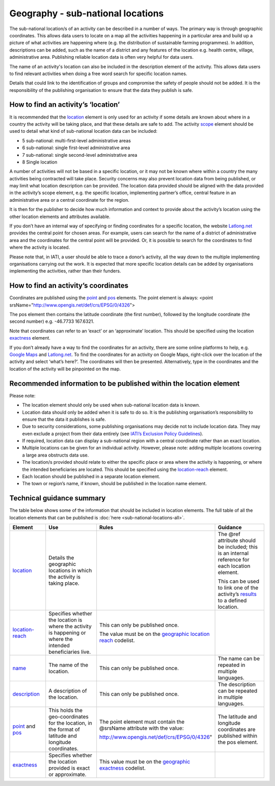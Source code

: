 Geography - sub-national locations
==================================

The sub-national location/s of an activity can be described in a number of ways. The primary way is through geographic coordinates. This allows data users to locate on a map all the activities happening in a particular area and build up a picture of what activities are happening where (e.g. the distribution of sustainable farming programmes). In addition, descriptions can be added, such as the name of a district and any features of the location e.g. health centre, village, administrative area. Publishing reliable location data is often very helpful for data users.

The name of an activity's location can also be included in the description element of the activity. This allows data users to find relevant activities when doing a free word search for specific location names.

Details that could link to the identification of groups and compromise the safety of people should not be added. It is the responsibility of the publishing organisation to ensure that the data they publish is safe.

How to find an activity’s ‘location’
------------------------------------

It is recommended that the `location <http://reference.iatistandard.org/activity-standard/iati-activities/iati-activity/location/>`__ element is only used for an activity if some details are known about where in a country the activity will be taking place, and that these details are safe to add. The activity `scope <http://reference.iatistandard.org/activity-standard/iati-activities/iati-activity/activity-scope/>`__ element should be used to detail what kind of sub-national location data can be included:

-  5 sub-national: multi-first-level administrative areas

-  6 sub-national: single first-level administrative area

-  7 sub-national: single second-level administrative area

-  8 Single location

A number of activities will not be based in a specific location, or it may not be known where within a country the many activities being contracted will take place. Security concerns may also prevent location data from being published, or may limit what location description can be provided. The location data provided should be aligned with the data provided in the activity’s scope element, e.g. the specific location, implementing partner’s office, central feature in an administrative area or a central coordinate for the region.

It is then for the publisher to decide how much information and context to provide about the activity’s location using the other location elements and attributes available.

If you don’t have an internal way of specifying or finding coordinates for a specific location, the website `Latlong.net <https://www.latlong.net/>`__ provides the central point for chosen areas. For example, users can search for the name of a district of administrative area and the coordinates for the central point will be provided. Or, it is possible to search for the coordinates to find where the activity is located.

Please note that, in IATI, a user should be able to trace a donor’s activity, all the way down to the multiple implementing organisations carrying out the work. It is expected that more specific location details can be added by organisations implementing the activities, rather than their funders.

How to find an activity’s coordinates
-------------------------------------

Coordinates are published using the `point <http://reference.iatistandard.org/activity-standard/iati-activities/iati-activity/location/point/>`__ and `pos <http://reference.iatistandard.org/activity-standard/iati-activities/iati-activity/location/point/pos/>`__ elements. The point element is always: <point srsName="http://www.opengis.net/def/crs/EPSG/0/4326">

The pos element then contains the latitude coordinate (the first number), followed by the longitude coordinate (the second number) e.g. -46.7733 167.6321.

Note that coordinates can refer to an ‘exact’ or an ‘approximate’ location. This should be specified using the location `exactness <http://reference.iatistandard.org/activity-standard/iati-activities/iati-activity/location/exactness/>`__ element.

If you don’t already have a way to find the coordinates for an activity, there are some online platforms to help, e.g. `Google Maps <https://www.google.com/maps/>`__ and `Latlong.net <https://www.latlong.net/>`__. To find the coordinates for an activity on Google Maps, right-click over the location of the activity and select ‘what’s here?’. The coordinates will then be presented. Alternatively, type in the coordinates and the location of the activity will be pinpointed on the map.

Recommended information to be published within the location element
-------------------------------------------------------------------

Please note:

-  The location element should only be used when sub-national location data is known.

-  Location data should only be added when it is safe to do so. It is the publishing organisation’s responsibility to ensure that the data it publishes is safe.

-  Due to security considerations, some publishing organisations may decide not to include location data. They may even exclude a project from their data entirely (see `IATI’s Exclusion Policy Guidelines <https://iatistandard.org/en/guidance/preparing-organisation/organisation-data-publication/information-and-data-you-cant-publish-exclusions/>`__).

-  If required, location data can display a sub-national region with a central coordinate rather than an exact location.

-  Multiple locations can be given for an individual activity. However, please note: adding multiple locations covering a large area obstructs data use.

-  The location/s provided should relate to either the specific place or area where the activity is happening, or where the intended beneficiaries are located. This should be specified using the `location-reach <http://reference.iatistandard.org/activity-standard/iati-activities/iati-activity/location/location-reach/>`__ element.

-  Each location should be published in a separate location element.

-  The town or region’s name, if known, should be published in the location name element.

Technical guidance summary
--------------------------

The table below shows some of the information that should be included in location elements. The full table of all the location elements that can be published is :doc:`here <sub-national-locations-all>`.

.. list-table::
   :widths: 16 28 28 28
   :header-rows: 1


   * - Element
     - Use
     - Rules
     - Guidance

   * - `location <http://reference.iatistandard.org/activity-standard/iati-activities/iati-activity/location/>`__
     - Details the geographic locations in which the activity is taking place.
     -
     - The @ref attribute should be included; this is an internal reference for each location element.

       This can be used to link one of the activity’s `results <http://reference.iatistandard.org/activity-standard/iati-activities/iati-activity/result/>`__ to a defined location.

   * - `location-reach <http://reference.iatistandard.org/activity-standard/iati-activities/iati-activity/location/location-reach/>`__
     - Specifies whether the location is where the activity is happening or where the intended beneficiaries live.
     - This can only be published once.

       The value must be on the `geographic location reach <http://reference.iatistandard.org/codelists/GeographicLocationReach/>`__ codelist.
     -

   * - `name <http://reference.iatistandard.org/activity-standard/iati-activities/iati-activity/location/name/>`__
     - The name of the location.
     - This can only be published once.
     - The name can be repeated in multiple languages.

   * - `description <http://reference.iatistandard.org/activity-standard/iati-activities/iati-activity/location/description/>`__
     - A description of the location.
     - This can only be published once.
     - The description can be repeated in multiple languages.

   * - `point <http://reference.iatistandard.org/activity-standard/iati-activities/iati-activity/location/point/>`__ and `pos <http://reference.iatistandard.org/activity-standard/iati-activities/iati-activity/location/point/pos/>`__
     - This holds the geo-coordinates for the location, in the format of latitude and longitude coordinates.
     - The point element must contain the @srsName attribute with the value:

       http://www.opengis.net/def/crs/EPSG/0/4326"
     - The latitude and longitude coordinates are published within the pos element.

   * - `exactness <http://reference.iatistandard.org/activity-standard/iati-activities/iati-activity/location/exactness/>`__
     - Specifies whether the location provided is exact or approximate.
     - This value must be on the `geographic exactness <http://reference.iatistandard.org/codelists/GeographicExactness/>`__ codelist.
     -

.. meta::
  :title: Geography - sub-national locations
  :description: The sub-national location/s of an activity can be described in a number of ways. The primary way is through geographic coordinates.
  :guidance_type: activity
